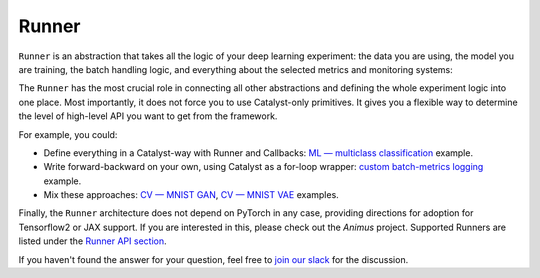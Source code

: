 Runner
==============================================================================

``Runner`` is an abstraction that takes all the logic of your deep learning experiment:
the data you are using, the model you are training,
the batch handling logic, and everything about the selected metrics and monitoring systems:

.. image:: https://raw.githubusercontent.com/Scitator/catalyst22-post-pics/main/runner.png
    :alt: Runner


The ``Runner`` has the most crucial role
in connecting all other abstractions and defining the whole experiment logic into one place.
Most importantly, it does not force you to use Catalyst-only primitives.
It gives you a flexible way to determine
the level of high-level API you want to get from the framework.

For example, you could:

- Define everything in a Catalyst-way with Runner and Callbacks: `ML — multiclass classification`_ example.
- Write forward-backward on your own, using Catalyst as a for-loop wrapper: `custom batch-metrics logging`_ example.
- Mix these approaches: `CV — MNIST GAN`_, `CV — MNIST VAE`_ examples.

Finally, the ``Runner`` architecture does not depend on PyTorch in any case, providing directions for adoption for Tensorflow2 or JAX support. 
If you are interested in this, please check out the `Animus` project.
Supported Runners are listed under the `Runner API section`_.


If you haven't found the answer for your question, feel free to `join our slack`_ for the discussion.

.. _`ML — multiclass classification`: https://github.com/catalyst-team/catalyst#minimal-examples
.. _`custom batch-metrics logging`: https://github.com/catalyst-team/catalyst#minimal-examples
.. _`CV — MNIST GAN`: https://github.com/catalyst-team/catalyst#minimal-examples
.. _`CV — MNIST VAE`: https://github.com/catalyst-team/catalyst#minimal-examples
.. _`Runner API section`: https://catalyst-team.github.io/catalyst/api/runners.html
.. _`Animus`: https://github.com/Scitator/animus
.. _`join our slack`: https://join.slack.com/t/catalyst-team-core/shared_invite/zt-d9miirnn-z86oKDzFMKlMG4fgFdZafw
